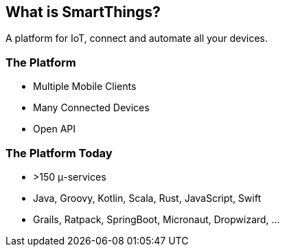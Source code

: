 == What is SmartThings?

A platform for IoT, connect and automate all your devices.

=== The Platform

* Multiple Mobile Clients
* Many Connected Devices
* Open API 

=== The Platform Today

* >150 μ-services
* Java, Groovy, Kotlin, Scala, Rust, JavaScript, Swift
* Grails, Ratpack, SpringBoot, Micronaut, Dropwizard, ...


